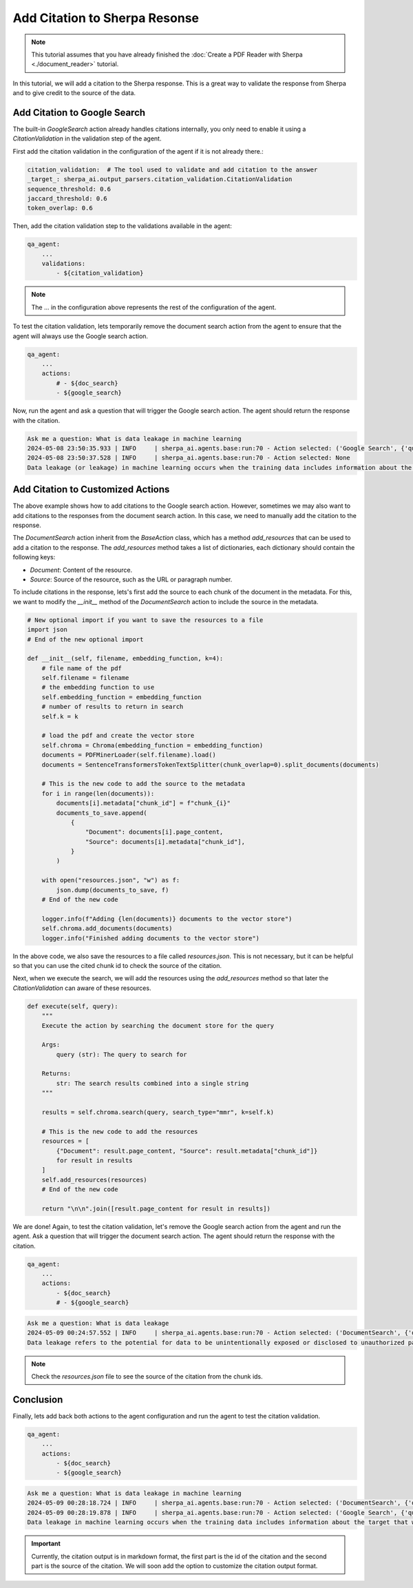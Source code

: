 Add Citation to Sherpa Resonse
==============================


.. note:: 
    This tutorial assumes that you have already finished the :doc:`Create a PDF Reader with Sherpa <./document_reader>` tutorial.

In this tutorial, we will add a citation to the Sherpa response. This is a great way to validate the response from Sherpa and to give credit to the source of the data.

Add Citation to Google Search
*****************************

The built-in `GoogleSearch` action already handles citations internally, you only need to enable it using a `CitationValidation` in the validation step of the agent. 

First add the citation validation in the configuration of the agent if it is not already there.:

.. code-block:: yaml

    citation_validation:  # The tool used to validate and add citation to the answer
    _target_: sherpa_ai.output_parsers.citation_validation.CitationValidation
    sequence_threshold: 0.6
    jaccard_threshold: 0.6
    token_overlap: 0.6

Then, add the citation validation step to the validations available in the agent:

.. code-block:: yaml

    qa_agent:
        ...
        validations:
            - ${citation_validation}

.. note:: 
    The ... in the configuration above represents the rest of the configuration of the agent.

To test the citation validation, lets temporarily remove the document search action from the agent to ensure that the agent will always use the Google search action.

.. code-block:: yaml

    qa_agent:
        ...
        actions:
            # - ${doc_search}
            - ${google_search}

Now, run the agent and ask a question that will trigger the Google search action. The agent should return the response with the citation.

.. code-block:: bash

    Ask me a question: What is data leakage in machine learning
    2024-05-08 23:50:35.933 | INFO     | sherpa_ai.agents.base:run:70 - Action selected: ('Google Search', {'query': 'What is data leakage in machine learning'})
    2024-05-08 23:50:37.528 | INFO     | sherpa_ai.agents.base:run:70 - Action selected: None
    Data leakage (or leakage) in machine learning occurs when the training data includes information about the target that will not be available during prediction [1](https://machinelearningmastery.com/data-leakage-machine-learning/). This can result in high performance on the training set and validation data, but the model may perform poorly in production [1](https://machinelearningmastery.com/data-leakage-machine-learning/)


Add Citation to Customized Actions
**********************************

The above example shows how to add citations to the Google search action. However, sometimes we may also want to add citations to the responses from the document search action. In this case, we need to manually add the citation to the response. 

The `DocumentSearch` action inherit from the `BaseAction` class, which has a method `add_resources` that can be used to add a citation to the response. The `add_resources` method takes a list of dictionaries, each dictionary should contain the following keys:

- `Document`: Content of the resource.
- `Source`: Source of the resource, such as the URL or paragraph number. 

To include citations in the response, lets's first add the source to each chunk of the document in the metadata. For this, we want to modify the `__init__` method of the `DocumentSearch` action to include the source in the metadata.

.. code-block:: python

    # New optional import if you want to save the resources to a file
    import json
    # End of the new optional import

    def __init__(self, filename, embedding_function, k=4):
        # file name of the pdf
        self.filename = filename
        # the embedding function to use
        self.embedding_function = embedding_function
        # number of results to return in search
        self.k = k

        # load the pdf and create the vector store
        self.chroma = Chroma(embedding_function = embedding_function)
        documents = PDFMinerLoader(self.filename).load()
        documents = SentenceTransformersTokenTextSplitter(chunk_overlap=0).split_documents(documents)

        # This is the new code to add the source to the metadata
        for i in range(len(documents)):
            documents[i].metadata["chunk_id"] = f"chunk_{i}"
            documents_to_save.append(
                {
                    "Document": documents[i].page_content,
                    "Source": documents[i].metadata["chunk_id"],
                }
            )

        with open("resources.json", "w") as f:
            json.dump(documents_to_save, f)
        # End of the new code

        logger.info(f"Adding {len(documents)} documents to the vector store")
        self.chroma.add_documents(documents)
        logger.info("Finished adding documents to the vector store")

In the above code, we also save the resources to a file called `resources.json`. This is not necessary, but it can be helpful so that you can use the cited chunk id to check the source of the citation.

Next, when we execute the search, we will add the resources using the `add_resources` method so that later the `CitationValidation` can aware of these resources.

.. code-block:: python

    def execute(self, query):
        """
        Execute the action by searching the document store for the query

        Args:
            query (str): The query to search for

        Returns:
            str: The search results combined into a single string
        """

        results = self.chroma.search(query, search_type="mmr", k=self.k)

        # This is the new code to add the resources
        resources = [
            {"Document": result.page_content, "Source": result.metadata["chunk_id"]}
            for result in results
        ]
        self.add_resources(resources)
        # End of the new code

        return "\n\n".join([result.page_content for result in results])

We are done! Again, to test the citation validation, let's remove the Google search action from the agent and run the agent. Ask a question that will trigger the document search action. The agent should return the response with the citation.

.. code-block:: yaml

    qa_agent:
        ...
        actions:
            - ${doc_search}
            # - ${google_search}


.. code-block:: bash

    Ask me a question: What is data leakage
    2024-05-09 00:24:57.552 | INFO     | sherpa_ai.agents.base:run:70 - Action selected: ('DocumentSearch', {'query': 'What is data leakage'})
    Data leakage refers to the potential for data to be unintentionally exposed or disclosed to unauthorized parties [1](doc:chunk_5), [3](doc:chunk_45). In the context provided, data leakage is discussed in relation to the presence of inter-dataset code duplication and the implications for the evaluation of language models in software engineering research [1](doc:chunk_5). It is highlighted as a potential threat that researchers need to consider when working with pre-training and fine-tuning datasets for language models [1](doc:chunk_5). By acknowledging the risk of data leakage due to code duplication, researchers can enhance the robustness of their evaluation methodologies and improve the validity of their results [1](doc:chunk_5).

.. note:: 
    Check the `resources.json` file to see the source of the citation from the chunk ids.


Conclusion
**********

Finally, lets add back both actions to the agent configuration and run the agent to test the citation validation.

.. code-block:: yaml

    qa_agent:
        ...
        actions:
            - ${doc_search}
            - ${google_search}

.. code-block:: bash

    Ask me a question: What is data leakage in machine learning
    2024-05-09 00:28:18.724 | INFO     | sherpa_ai.agents.base:run:70 - Action selected: ('DocumentSearch', {'query': 'data leakage in machine learning'})
    2024-05-09 00:28:19.878 | INFO     | sherpa_ai.agents.base:run:70 - Action selected: ('Google Search', {'query': 'What is data leakage in machine learning'})
    Data leakage in machine learning occurs when the training data includes information about the target that will not be available during prediction [1](doc:chunk_12), [5](https://machinelearningmastery.com/data-leakage-machine-learning/). This can lead to the model performing well on the training set but poorly in production [1](doc:chunk_12), [2](doc:chunk_30), [3](doc:chunk_41), [5](https://machinelearningmastery.com/data-leakage-machine-learning/). Leakage can affect the evaluation of machine learning models, especially in scenarios involving pre-training and fine-tuning, as it poses a threat to the validity of the evaluations [1](doc:chunk_12).


.. important:: 

    Currently, the citation output is in markdown format, the first part is the id of the citation and the second part is the source of the citation. We will soon add the option to customize the citation output format.